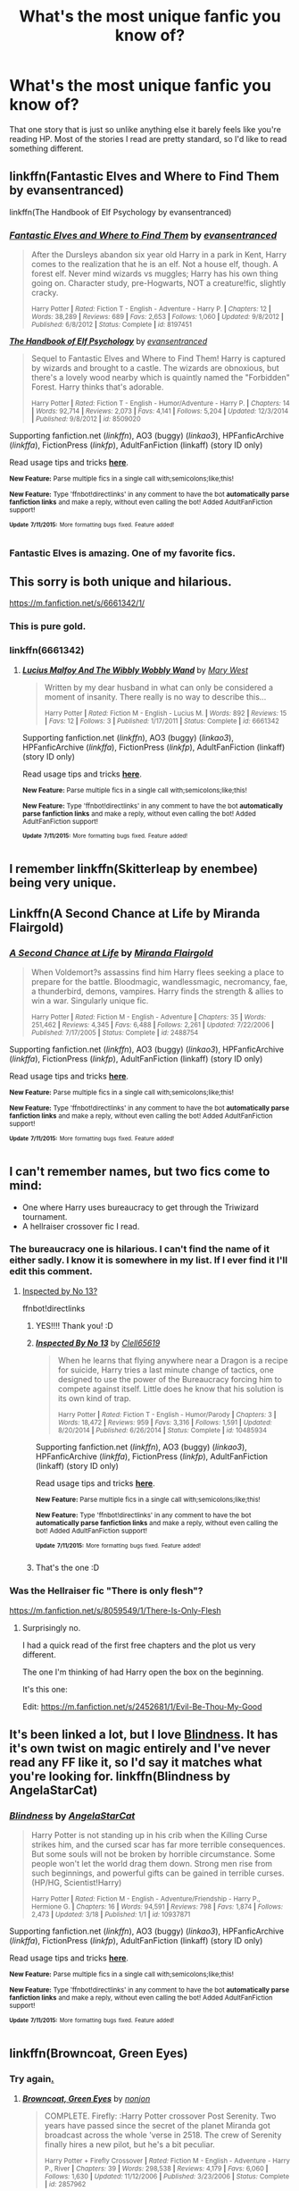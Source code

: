 #+TITLE: What's the most unique fanfic you know of?

* What's the most unique fanfic you know of?
:PROPERTIES:
:Author: Pashow
:Score: 10
:DateUnix: 1436696893.0
:DateShort: 2015-Jul-12
:FlairText: Request
:END:
That one story that is just so unlike anything else it barely feels like you're reading HP. Most of the stories I read are pretty standard, so I'd like to read something different.


** linkffn(Fantastic Elves and Where to Find Them by evansentranced)

linkffn(The Handbook of Elf Psychology by evansentranced)
:PROPERTIES:
:Score: 15
:DateUnix: 1436715733.0
:DateShort: 2015-Jul-12
:END:

*** [[http://www.fanfiction.net/s/8197451/1/][*/Fantastic Elves and Where to Find Them/*]] by [[https://www.fanfiction.net/u/651163/evansentranced][/evansentranced/]]

#+begin_quote
  After the Dursleys abandon six year old Harry in a park in Kent, Harry comes to the realization that he is an elf. Not a house elf, though. A forest elf. Never mind wizards vs muggles; Harry has his own thing going on. Character study, pre-Hogwarts, NOT a creature!fic, slightly cracky.

  ^{Harry Potter *|* /Rated:/ Fiction T - English - Adventure - Harry P. *|* /Chapters:/ 12 *|* /Words:/ 38,289 *|* /Reviews:/ 689 *|* /Favs:/ 2,653 *|* /Follows:/ 1,060 *|* /Updated:/ 9/8/2012 *|* /Published:/ 6/8/2012 *|* /Status:/ Complete *|* /id:/ 8197451}
#+end_quote

[[http://www.fanfiction.net/s/8509020/1/][*/The Handbook of Elf Psychology/*]] by [[https://www.fanfiction.net/u/651163/evansentranced][/evansentranced/]]

#+begin_quote
  Sequel to Fantastic Elves and Where to Find Them! Harry is captured by wizards and brought to a castle. The wizards are obnoxious, but there's a lovely wood nearby which is quaintly named the "Forbidden" Forest. Harry thinks that's adorable.

  ^{Harry Potter *|* /Rated:/ Fiction T - English - Humor/Adventure - Harry P. *|* /Chapters:/ 14 *|* /Words:/ 92,714 *|* /Reviews:/ 2,073 *|* /Favs:/ 4,141 *|* /Follows:/ 5,204 *|* /Updated:/ 12/3/2014 *|* /Published:/ 9/8/2012 *|* /id:/ 8509020}
#+end_quote

Supporting fanfiction.net (/linkffn/), AO3 (buggy) (/linkao3/), HPFanficArchive (/linkffa/), FictionPress (/linkfp/), AdultFanFiction (linkaff) (story ID only)

Read usage tips and tricks [[https://github.com/tusing/reddit-ffn-bot/blob/master/README.md][*here*]].

^{*New Feature:* Parse multiple fics in a single call with;semicolons;like;this!}

^{*New Feature:* Type 'ffnbot!directlinks' in any comment to have the bot *automatically parse fanfiction links* and make a reply, without even calling the bot! Added AdultFanFiction support!}

^{^{*Update*}} ^{^{*7/11/2015:*}} ^{^{More}} ^{^{formatting}} ^{^{bugs}} ^{^{fixed.}} ^{^{Feature}} ^{^{added!}}
:PROPERTIES:
:Author: FanfictionBot
:Score: 6
:DateUnix: 1436716049.0
:DateShort: 2015-Jul-12
:END:


*** Fantastic Elves is amazing. One of my favorite fics.
:PROPERTIES:
:Author: howtopleaseme
:Score: 4
:DateUnix: 1436740002.0
:DateShort: 2015-Jul-13
:END:


** This sorry is both unique and hilarious.

[[https://m.fanfiction.net/s/6661342/1/]]
:PROPERTIES:
:Author: Aidenk77
:Score: 14
:DateUnix: 1436730766.0
:DateShort: 2015-Jul-13
:END:

*** This is pure gold.
:PROPERTIES:
:Author: TheJadeLady
:Score: 7
:DateUnix: 1436735488.0
:DateShort: 2015-Jul-13
:END:


*** linkffn(6661342)
:PROPERTIES:
:Author: tusing
:Score: 4
:DateUnix: 1436752029.0
:DateShort: 2015-Jul-13
:END:

**** [[http://www.fanfiction.net/s/6661342/1/][*/Lucius Malfoy And The Wibbly Wobbly Wand/*]] by [[https://www.fanfiction.net/u/2293905/Mary-West][/Mary West/]]

#+begin_quote
  Written by my dear husband in what can only be considered a moment of insanity. There really is no way to describe this...

  ^{Harry Potter *|* /Rated:/ Fiction M - English - Lucius M. *|* /Words:/ 892 *|* /Reviews:/ 15 *|* /Favs:/ 12 *|* /Follows:/ 3 *|* /Published:/ 1/17/2011 *|* /Status:/ Complete *|* /id:/ 6661342}
#+end_quote

Supporting fanfiction.net (/linkffn/), AO3 (buggy) (/linkao3/), HPFanficArchive (/linkffa/), FictionPress (/linkfp/), AdultFanFiction (linkaff) (story ID only)

Read usage tips and tricks [[https://github.com/tusing/reddit-ffn-bot/blob/master/README.md][*here*]].

^{*New Feature:* Parse multiple fics in a single call with;semicolons;like;this!}

^{*New Feature:* Type 'ffnbot!directlinks' in any comment to have the bot *automatically parse fanfiction links* and make a reply, without even calling the bot! Added AdultFanFiction support!}

^{^{*Update*}} ^{^{*7/11/2015:*}} ^{^{More}} ^{^{formatting}} ^{^{bugs}} ^{^{fixed.}} ^{^{Feature}} ^{^{added!}}
:PROPERTIES:
:Author: FanfictionBot
:Score: 3
:DateUnix: 1436752055.0
:DateShort: 2015-Jul-13
:END:


** I remember linkffn(Skitterleap by enembee) being very unique.
:PROPERTIES:
:Score: 8
:DateUnix: 1436721430.0
:DateShort: 2015-Jul-12
:END:


** Linkffn(A Second Chance at Life by Miranda Flairgold)
:PROPERTIES:
:Author: Ironworkshop
:Score: 5
:DateUnix: 1436714727.0
:DateShort: 2015-Jul-12
:END:

*** [[http://www.fanfiction.net/s/2488754/1/][*/A Second Chance at Life/*]] by [[https://www.fanfiction.net/u/100447/Miranda-Flairgold][/Miranda Flairgold/]]

#+begin_quote
  When Voldemort?s assassins find him Harry flees seeking a place to prepare for the battle. Bloodmagic, wandlessmagic, necromancy, fae, a thunderbird, demons, vampires. Harry finds the strength & allies to win a war. Singularly unique fic.

  ^{Harry Potter *|* /Rated:/ Fiction M - English - Adventure *|* /Chapters:/ 35 *|* /Words:/ 251,462 *|* /Reviews:/ 4,345 *|* /Favs:/ 6,488 *|* /Follows:/ 2,261 *|* /Updated:/ 7/22/2006 *|* /Published:/ 7/17/2005 *|* /Status:/ Complete *|* /id:/ 2488754}
#+end_quote

Supporting fanfiction.net (/linkffn/), AO3 (buggy) (/linkao3/), HPFanficArchive (/linkffa/), FictionPress (/linkfp/), AdultFanFiction (linkaff) (story ID only)

Read usage tips and tricks [[https://github.com/tusing/reddit-ffn-bot/blob/master/README.md][*here*]].

^{*New Feature:* Parse multiple fics in a single call with;semicolons;like;this!}

^{*New Feature:* Type 'ffnbot!directlinks' in any comment to have the bot *automatically parse fanfiction links* and make a reply, without even calling the bot! Added AdultFanFiction support!}

^{^{*Update*}} ^{^{*7/11/2015:*}} ^{^{More}} ^{^{formatting}} ^{^{bugs}} ^{^{fixed.}} ^{^{Feature}} ^{^{added!}}
:PROPERTIES:
:Author: FanfictionBot
:Score: 3
:DateUnix: 1436714761.0
:DateShort: 2015-Jul-12
:END:


** I can't remember names, but two fics come to mind:

- One where Harry uses bureaucracy to get through the Triwizard tournament.
- A hellraiser crossover fic I read.
:PROPERTIES:
:Author: TheKnightsTippler
:Score: 4
:DateUnix: 1436731808.0
:DateShort: 2015-Jul-13
:END:

*** The bureaucracy one is hilarious. I can't find the name of it either sadly. I know it is somewhere in my list. If I ever find it I'll edit this comment.
:PROPERTIES:
:Author: MastrWalkrOfSky
:Score: 4
:DateUnix: 1436733054.0
:DateShort: 2015-Jul-13
:END:

**** [[https://www.fanfiction.net/s/10485934/1/Inspected-By-No-13][Inspected by No 13?]]

ffnbot!directlinks
:PROPERTIES:
:Author: SteelbadgerMk2
:Score: 5
:DateUnix: 1436734820.0
:DateShort: 2015-Jul-13
:END:

***** YES!!!! Thank you! :D
:PROPERTIES:
:Author: MastrWalkrOfSky
:Score: 3
:DateUnix: 1436738652.0
:DateShort: 2015-Jul-13
:END:


***** [[http://www.fanfiction.net/s/10485934/1/][*/Inspected By No 13/*]] by [[https://www.fanfiction.net/u/1298529/Clell65619][/Clell65619/]]

#+begin_quote
  When he learns that flying anywhere near a Dragon is a recipe for suicide, Harry tries a last minute change of tactics, one designed to use the power of the Bureaucracy forcing him to compete against itself. Little does he know that his solution is its own kind of trap.

  ^{Harry Potter *|* /Rated:/ Fiction T - English - Humor/Parody *|* /Chapters:/ 3 *|* /Words:/ 18,472 *|* /Reviews:/ 959 *|* /Favs:/ 3,316 *|* /Follows:/ 1,591 *|* /Updated:/ 8/20/2014 *|* /Published:/ 6/26/2014 *|* /Status:/ Complete *|* /id:/ 10485934}
#+end_quote

Supporting fanfiction.net (/linkffn/), AO3 (buggy) (/linkao3/), HPFanficArchive (/linkffa/), FictionPress (/linkfp/), AdultFanFiction (linkaff) (story ID only)

Read usage tips and tricks [[https://github.com/tusing/reddit-ffn-bot/blob/master/README.md][*here*]].

^{*New Feature:* Parse multiple fics in a single call with;semicolons;like;this!}

^{*New Feature:* Type 'ffnbot!directlinks' in any comment to have the bot *automatically parse fanfiction links* and make a reply, without even calling the bot! Added AdultFanFiction support!}

^{^{*Update*}} ^{^{*7/11/2015:*}} ^{^{More}} ^{^{formatting}} ^{^{bugs}} ^{^{fixed.}} ^{^{Feature}} ^{^{added!}}
:PROPERTIES:
:Author: FanfictionBot
:Score: 2
:DateUnix: 1436735076.0
:DateShort: 2015-Jul-13
:END:


***** That's the one :D
:PROPERTIES:
:Author: TheKnightsTippler
:Score: 1
:DateUnix: 1436748480.0
:DateShort: 2015-Jul-13
:END:


*** Was the Hellraiser fic "There is only flesh"?

[[https://m.fanfiction.net/s/8059549/1/There-Is-Only-Flesh]]
:PROPERTIES:
:Author: girlikecupcake
:Score: 1
:DateUnix: 1436759083.0
:DateShort: 2015-Jul-13
:END:

**** Surprisingly no.

I had a quick read of the first free chapters and the plot us very different.

The one I'm thinking of had Harry open the box on the beginning.

It's this one:

Edit: [[https://m.fanfiction.net/s/2452681/1/Evil-Be-Thou-My-Good]]
:PROPERTIES:
:Author: TheKnightsTippler
:Score: 1
:DateUnix: 1436785324.0
:DateShort: 2015-Jul-13
:END:


** It's been linked a lot, but I love [[https://www.fanfiction.net/s/10937871/1/Blindness][Blindness]]. It has it's own twist on magic entirely and I've never read any FF like it, so I'd say it matches what you're looking for. linkffn(Blindness by AngelaStarCat)
:PROPERTIES:
:Author: ClaraBlack
:Score: 9
:DateUnix: 1436727036.0
:DateShort: 2015-Jul-12
:END:

*** [[http://www.fanfiction.net/s/10937871/1/][*/Blindness/*]] by [[https://www.fanfiction.net/u/717542/AngelaStarCat][/AngelaStarCat/]]

#+begin_quote
  Harry Potter is not standing up in his crib when the Killing Curse strikes him, and the cursed scar has far more terrible consequences. But some souls will not be broken by horrible circumstance. Some people won't let the world drag them down. Strong men rise from such beginnings, and powerful gifts can be gained in terrible curses. (HP/HG, Scientist!Harry)

  ^{Harry Potter *|* /Rated:/ Fiction M - English - Adventure/Friendship - Harry P., Hermione G. *|* /Chapters:/ 16 *|* /Words:/ 94,591 *|* /Reviews:/ 798 *|* /Favs:/ 1,874 *|* /Follows:/ 2,473 *|* /Updated:/ 3/18 *|* /Published:/ 1/1 *|* /id:/ 10937871}
#+end_quote

Supporting fanfiction.net (/linkffn/), AO3 (buggy) (/linkao3/), HPFanficArchive (/linkffa/), FictionPress (/linkfp/), AdultFanFiction (linkaff) (story ID only)

Read usage tips and tricks [[https://github.com/tusing/reddit-ffn-bot/blob/master/README.md][*here*]].

^{*New Feature:* Parse multiple fics in a single call with;semicolons;like;this!}

^{*New Feature:* Type 'ffnbot!directlinks' in any comment to have the bot *automatically parse fanfiction links* and make a reply, without even calling the bot! Added AdultFanFiction support!}

^{^{*Update*}} ^{^{*7/11/2015:*}} ^{^{More}} ^{^{formatting}} ^{^{bugs}} ^{^{fixed.}} ^{^{Feature}} ^{^{added!}}
:PROPERTIES:
:Author: FanfictionBot
:Score: 4
:DateUnix: 1436727328.0
:DateShort: 2015-Jul-12
:END:


** linkffn(Browncoat, Green Eyes)
:PROPERTIES:
:Score: 5
:DateUnix: 1436728366.0
:DateShort: 2015-Jul-12
:END:

*** Try again[[http://www.reddit.com][.]]
:PROPERTIES:
:Score: 1
:DateUnix: 1436760985.0
:DateShort: 2015-Jul-13
:END:

**** [[http://www.fanfiction.net/s/2857962/1/][*/Browncoat, Green Eyes/*]] by [[https://www.fanfiction.net/u/649528/nonjon][/nonjon/]]

#+begin_quote
  COMPLETE. Firefly: :Harry Potter crossover Post Serenity. Two years have passed since the secret of the planet Miranda got broadcast across the whole 'verse in 2518. The crew of Serenity finally hires a new pilot, but he's a bit peculiar.

  ^{Harry Potter + Firefly Crossover *|* /Rated:/ Fiction M - English - Adventure - Harry P., River *|* /Chapters:/ 39 *|* /Words:/ 298,538 *|* /Reviews:/ 4,179 *|* /Favs:/ 6,060 *|* /Follows:/ 1,630 *|* /Updated:/ 11/12/2006 *|* /Published:/ 3/23/2006 *|* /Status:/ Complete *|* /id:/ 2857962}
#+end_quote

Supporting fanfiction.net (/linkffn/), AO3 (buggy) (/linkao3/), HPFanficArchive (/linkffa/), FictionPress (/linkfp/), AdultFanFiction (linkaff) (story ID only)

Read usage tips and tricks [[https://github.com/tusing/reddit-ffn-bot/blob/master/README.md][*here*]].

^{*New Feature:* Parse multiple fics in a single call with;semicolons;like;this!}

^{*New Feature:* Type 'ffnbot!directlinks' in any comment to have the bot *automatically parse fanfiction links* and make a reply, without even calling the bot! Added AdultFanFiction support!}

^{^{*Update*}} ^{^{*7/11/2015:*}} ^{^{More}} ^{^{formatting}} ^{^{bugs}} ^{^{fixed.}} ^{^{Feature}} ^{^{added!}}
:PROPERTIES:
:Author: FanfictionBot
:Score: 2
:DateUnix: 1436761139.0
:DateShort: 2015-Jul-13
:END:

***** Haha it worked!
:PROPERTIES:
:Score: 1
:DateUnix: 1436761222.0
:DateShort: 2015-Jul-13
:END:


** Linkffn(Starnlicht)
:PROPERTIES:
:Author: FutureTrunks
:Score: 3
:DateUnix: 1436727453.0
:DateShort: 2015-Jul-12
:END:

*** [[http://www.fanfiction.net/s/8596476/1/][*/Starnlicht/*]] by [[https://www.fanfiction.net/u/2556095/Marquis-Carabas][/Marquis Carabas/]]

#+begin_quote
  In the year 1590, new threats have arisen against wizarding Britain. After a series of murders of magic-users at the hands of muggles, one witch, Judith Fairweather, must discover the cause of the attacks and the reason behind their success for the government of wizarding Britain - all while keeping her own hide intact. Collecting a generous fee would be an entirely welcome bonus.

  ^{Harry Potter *|* /Rated:/ Fiction T - English - Adventure/Mystery *|* /Chapters:/ 20 *|* /Words:/ 108,793 *|* /Reviews:/ 38 *|* /Favs:/ 25 *|* /Follows:/ 17 *|* /Updated:/ 10/27/2013 *|* /Published:/ 10/9/2012 *|* /Status:/ Complete *|* /id:/ 8596476}
#+end_quote

Supporting fanfiction.net (/linkffn/), AO3 (buggy) (/linkao3/), HPFanficArchive (/linkffa/), FictionPress (/linkfp/), AdultFanFiction (linkaff) (story ID only)

Read usage tips and tricks [[https://github.com/tusing/reddit-ffn-bot/blob/master/README.md][*here*]].

^{*New Feature:* Parse multiple fics in a single call with;semicolons;like;this!}

^{*New Feature:* Type 'ffnbot!directlinks' in any comment to have the bot *automatically parse fanfiction links* and make a reply, without even calling the bot! Added AdultFanFiction support!}

^{^{*Update*}} ^{^{*7/11/2015:*}} ^{^{More}} ^{^{formatting}} ^{^{bugs}} ^{^{fixed.}} ^{^{Feature}} ^{^{added!}}
:PROPERTIES:
:Author: FanfictionBot
:Score: 1
:DateUnix: 1436727755.0
:DateShort: 2015-Jul-12
:END:


** I really, really like [[https://www.fanfiction.net/s/4508571/1/F%C3%BCr-Das-Gr%C3%B6%C3%9Fere-Wohl][Für Das Größere Wohl]].
:PROPERTIES:
:Score: 2
:DateUnix: 1436751245.0
:DateShort: 2015-Jul-13
:END:

*** Seconded.
:PROPERTIES:
:Score: 1
:DateUnix: 1436797543.0
:DateShort: 2015-Jul-13
:END:


** Linkffn(broccoli and the art of subterfuge) Linkffn(the desk by opalish)\\
Hilarious fics!
:PROPERTIES:
:Author: ello_arry
:Score: 2
:DateUnix: 1436785940.0
:DateShort: 2015-Jul-13
:END:

*** [[http://www.fanfiction.net/s/4509877/1/][*/Broccoli and the Art of Subterfuge/*]] by [[https://www.fanfiction.net/u/188153/opalish][/opalish/]]

#+begin_quote
  Harry has some rather questionable parenting methods. And he may or may not be responsible for Draco Malfoy's receding hairline. NextGen crackfic oneshot!

  ^{Harry Potter *|* /Rated:/ Fiction K+ - English - Humor - Harry P., Albus S. P. *|* /Words:/ 1,616 *|* /Reviews:/ 270 *|* /Favs:/ 1,253 *|* /Follows:/ 116 *|* /Published:/ 8/31/2008 *|* /Status:/ Complete *|* /id:/ 4509877}
#+end_quote

[[http://www.fanfiction.net/s/5397329/1/][*/The Desk/*]] by [[https://www.fanfiction.net/u/188153/opalish][/opalish/]]

#+begin_quote
  Crack oneshot. Malcolm Baddock fails at office warfare, and Harry teaches his desk to speak.

  ^{Harry Potter *|* /Rated:/ Fiction K+ - English - Humor - Harry P. *|* /Words:/ 1,468 *|* /Reviews:/ 221 *|* /Favs:/ 1,028 *|* /Follows:/ 115 *|* /Published:/ 9/23/2009 *|* /Status:/ Complete *|* /id:/ 5397329}
#+end_quote

Supporting fanfiction.net (/linkffn/), AO3 (buggy) (/linkao3/), HPFanficArchive (/linkffa/), FictionPress (/linkfp/), AdultFanFiction (linkaff) (story ID only)

Read usage tips and tricks [[https://github.com/tusing/reddit-ffn-bot/blob/master/README.md][*here*]].

^{*New Feature:* Parse multiple fics in a single call with;semicolons;like;this!}

^{*New Feature:* Type 'ffnbot!directlinks' in any comment to have the bot *automatically parse fanfiction links* and make a reply, without even calling the bot! Added AdultFanFiction support!}

^{^{*Update*}} ^{^{*7/11/2015:*}} ^{^{More}} ^{^{formatting}} ^{^{bugs}} ^{^{fixed.}} ^{^{Feature}} ^{^{added!}}
:PROPERTIES:
:Author: FanfictionBot
:Score: 1
:DateUnix: 1436786208.0
:DateShort: 2015-Jul-13
:END:


** Linkffn(Wit of the Raven)
:PROPERTIES:
:Author: AGrainOfDust
:Score: 2
:DateUnix: 1436697341.0
:DateShort: 2015-Jul-12
:END:

*** [[http://www.fanfiction.net/s/2740505/1/][*/Wit of the Raven/*]] by [[https://www.fanfiction.net/u/560600/japanese-jew][/japanese-jew/]]

#+begin_quote
  Highly AU. Mr. Harry Potter is age eleven, and the possibilities for his future are endless. The magic system of Harry Potter has essentially been turned on its head.

  ^{Harry Potter *|* /Rated:/ Fiction M - English - Harry P. *|* /Chapters:/ 14 *|* /Words:/ 101,733 *|* /Reviews:/ 881 *|* /Favs:/ 1,347 *|* /Follows:/ 1,494 *|* /Updated:/ 5/22/2010 *|* /Published:/ 1/6/2006 *|* /id:/ 2740505}
#+end_quote

Supporting fanfiction.net (/linkffn/), AO3 (buggy) (/linkao3/), HPFanficArchive (/linkffa/), FictionPress (/linkfp/), AdultFanFiction (linkaff) (story ID only)

Read usage tips and tricks [[https://github.com/tusing/reddit-ffn-bot/blob/master/README.md][*here*]].

^{*New Feature:* Parse multiple fics in a single call with;semicolons;like;this!}

^{*New Feature:* Type 'ffnbot!directlinks' in any comment to have the bot *automatically parse fanfiction links* and make a reply, without even calling the bot! Added AdultFanFiction support!}

^{^{*Update*}} ^{^{*7/11/2015:*}} ^{^{More}} ^{^{formatting}} ^{^{bugs}} ^{^{fixed.}} ^{^{Feature}} ^{^{added!}}
:PROPERTIES:
:Author: FanfictionBot
:Score: 2
:DateUnix: 1436697738.0
:DateShort: 2015-Jul-12
:END:


** I'd like to say thanks to everyone for the great fic suggestions. Here's one of my own (looking abandoned sadly, RIP). linkffn(In Atlantean Caves by obstacle1)
:PROPERTIES:
:Author: Pashow
:Score: 1
:DateUnix: 1436738133.0
:DateShort: 2015-Jul-13
:END:

*** [[http://www.fanfiction.net/s/10061782/1/][*/In Atlantean Caves/*]] by [[https://www.fanfiction.net/u/3607581/obstacle1][/obstacle1/]]

#+begin_quote
  Pursued through the Department of Mysteries, Harry, Ron, Hermione, Neville, Ginny and Luna go through one door too many and find themselves trapped in the Old World with no way back.

  ^{Harry Potter *|* /Rated:/ Fiction T - English - Adventure/Romance - Harry P., Ginny W. *|* /Chapters:/ 8 *|* /Words:/ 26,847 *|* /Reviews:/ 16 *|* /Favs:/ 28 *|* /Follows:/ 59 *|* /Updated:/ 6/25/2014 *|* /Published:/ 1/28/2014 *|* /id:/ 10061782}
#+end_quote

Supporting fanfiction.net (/linkffn/), AO3 (buggy) (/linkao3/), HPFanficArchive (/linkffa/), FictionPress (/linkfp/), AdultFanFiction (linkaff) (story ID only)

Read usage tips and tricks [[https://github.com/tusing/reddit-ffn-bot/blob/master/README.md][*here*]].

^{*New Feature:* Parse multiple fics in a single call with;semicolons;like;this!}

^{*New Feature:* Type 'ffnbot!directlinks' in any comment to have the bot *automatically parse fanfiction links* and make a reply, without even calling the bot! Added AdultFanFiction support!}

^{^{*Update*}} ^{^{*7/11/2015:*}} ^{^{More}} ^{^{formatting}} ^{^{bugs}} ^{^{fixed.}} ^{^{Feature}} ^{^{added!}}
:PROPERTIES:
:Author: FanfictionBot
:Score: 1
:DateUnix: 1436738326.0
:DateShort: 2015-Jul-13
:END:

**** Good job, bot.
:PROPERTIES:
:Author: Pashow
:Score: 2
:DateUnix: 1436738378.0
:DateShort: 2015-Jul-13
:END:


** Can't believe no one mentioned this masterpiece linkffn(A Black Comedy by nonjon)
:PROPERTIES:
:Author: Lordcorvin1
:Score: 1
:DateUnix: 1436755195.0
:DateShort: 2015-Jul-13
:END:

*** [[http://www.fanfiction.net/s/11153639/1/][*/A Through Z/*]] by [[https://www.fanfiction.net/u/4989753/Gelana][/Gelana/]]

#+begin_quote
  Alphabetically prompted snippets of 155 words in length. Waxing poetic with the Bateses. Enjoy.

  ^{Downton Abbey *|* /Rated:/ Fiction T - English - J. Bates, Anna S. *|* /Chapters:/ 14 *|* /Words:/ 2,170 *|* /Reviews:/ 66 *|* /Favs:/ 4 *|* /Follows:/ 7 *|* /Updated:/ 7/10 *|* /Published:/ 3/31 *|* /id:/ 11153639}
#+end_quote

[[http://www.fanfiction.net/s/3401052/1/][*/A Black Comedy/*]] by [[https://www.fanfiction.net/u/649528/nonjon][/nonjon/]]

#+begin_quote
  COMPLETE. Two years after defeating Voldemort, Harry falls into an alternate dimension with his godfather. Together, they embark on a new life filled with drunken debauchery, thievery, and generally antagonizing all their old family, friends, and enemies.

  ^{Harry Potter *|* /Rated:/ Fiction M - English *|* /Chapters:/ 31 *|* /Words:/ 246,320 *|* /Reviews:/ 5,364 *|* /Favs:/ 9,962 *|* /Follows:/ 2,996 *|* /Updated:/ 4/7/2008 *|* /Published:/ 2/18/2007 *|* /Status:/ Complete *|* /id:/ 3401052}
#+end_quote

Supporting fanfiction.net (/linkffn/), AO3 (buggy) (/linkao3/), HPFanficArchive (/linkffa/), FictionPress (/linkfp/), AdultFanFiction (linkaff) (story ID only)

Read usage tips and tricks [[https://github.com/tusing/reddit-ffn-bot/blob/master/README.md][*here*]].

^{*New Feature:* Parse multiple fics in a single call with;semicolons;like;this!}

^{*New Feature:* Type 'ffnbot!directlinks' in any comment to have the bot *automatically parse fanfiction links* and make a reply, without even calling the bot! Added AdultFanFiction support!}

^{^{*Update*}} ^{^{*7/11/2015:*}} ^{^{More}} ^{^{formatting}} ^{^{bugs}} ^{^{fixed.}} ^{^{Feature}} ^{^{added!}}
:PROPERTIES:
:Author: FanfictionBot
:Score: 1
:DateUnix: 1436755256.0
:DateShort: 2015-Jul-13
:END:

**** Bad bot, I linked A Black Comedy not A thorough Z
:PROPERTIES:
:Author: Lordcorvin1
:Score: 1
:DateUnix: 1436755331.0
:DateShort: 2015-Jul-13
:END:


** "Most unique" makes me wish to break something.

That said, linkffn(Alexandra Quick and the Thorn Circle by Inverarity) (and sequels).
:PROPERTIES:
:Author: __Pers
:Score: 1
:DateUnix: 1436825812.0
:DateShort: 2015-Jul-14
:END:

*** [[http://www.fanfiction.net/s/3964606/1/][*/Alexandra Quick and the Thorn Circle/*]] by [[https://www.fanfiction.net/u/1374917/Inverarity][/Inverarity/]]

#+begin_quote
  The war against Voldemort never reached America, but all is not well there. When 11-year-old Alexandra Quick learns she is a witch, she is plunged into a world of prejudices, intrigue, and danger. Who wants Alexandra dead, and why?

  ^{Harry Potter *|* /Rated:/ Fiction K+ - English - Fantasy/Adventure - OC *|* /Chapters:/ 29 *|* /Words:/ 165,657 *|* /Reviews:/ 500 *|* /Favs:/ 519 *|* /Follows:/ 142 *|* /Updated:/ 12/24/2007 *|* /Published:/ 12/23/2007 *|* /Status:/ Complete *|* /id:/ 3964606}
#+end_quote

Supporting fanfiction.net (/linkffn/), AO3 (buggy) (/linkao3/), HPFanficArchive (/linkffa/), FictionPress (/linkfp/), AdultFanFiction (linkaff) (story ID only)

Read usage tips and tricks [[https://github.com/tusing/reddit-ffn-bot/blob/master/README.md][*here*]].

^{*New Feature:* Parse multiple fics in a single call with;semicolons;like;this!}

^{*New Feature:* Type 'ffnbot!directlinks' in any comment to have the bot *automatically parse fanfiction links* and make a reply, without even calling the bot! Added AdultFanFiction support!}

^{^{*Update*}} ^{^{*7/11/2015:*}} ^{^{More}} ^{^{formatting}} ^{^{bugs}} ^{^{fixed.}} ^{^{Feature}} ^{^{added!}}
:PROPERTIES:
:Author: FanfictionBot
:Score: 1
:DateUnix: 1436825901.0
:DateShort: 2015-Jul-14
:END:
